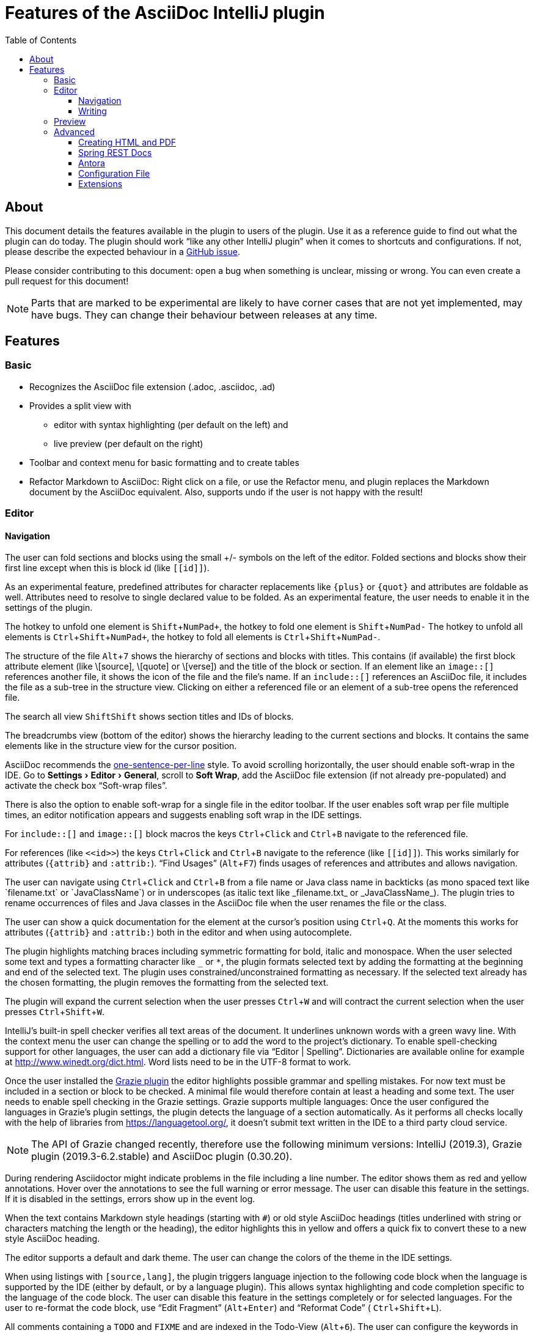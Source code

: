= Features of the AsciiDoc IntelliJ plugin
:toc:
:toclevels: 3

toc::[]

:experimental:
ifndef::env-github[:icons: font]
ifdef::env-github[]
:caution-caption: :fire:
:important-caption: :exclamation:
:note-caption: :paperclip:
:tip-caption: :bulb:
:warning-caption: :warning:
endif::[]
:uri-kroki: https://kroki.io
:uri-asciidoctor-diagrams-gh: https://github.com/asciidoctor/asciidoctor-diagram
:uri-asciidoctor-diagrams-execs: {uri-asciidoctor-diagrams-gh}#specifying-diagram-generator-paths

////
= Contribution Guideline for this document:

This guideline should lead to a style that is comprehensible to the user.

Don't assume people are developers and have worked with IntelliJ before -- this should be for writers or business analysts as well, and also for first-time IntelliJ users.

Naming the actor, the active voice and the present tense makes it easier for non-native speakers to understand this document.
Adding the shortcuts should help users new to IntelliJ.

Each sentence should on its own line.

== Check lists for writing content

Name the actor::
Examples: user, preview, editor, plugin

Provide Keyboard shortcuts::
Example: kbd:[Alt+7]

Use active voice::
Good: "The preview displays the result" +
Bad: "The result is displayed"

Use present tense::
Good: "The preview displays the result" +
Bad: "The preview will display the result"

Use only one capital letter for Keyboard shortcuts::
Good: kbd:[Alt+7] +
Bad: kbd:[ALT+7]
////

== About

This document details the features available in the plugin to users of the plugin.
Use it as a reference guide to find out what the plugin can do today.
The plugin should work "`like any other IntelliJ plugin`" when it comes to shortcuts and configurations.
If not, please describe the expected behaviour in a https://github.com/asciidoctor/asciidoctor-intellij-plugin/issues[GitHub issue].

Please consider contributing to this document: open a bug when something is unclear, missing or wrong.
You can even create a pull request for this document!

NOTE: Parts that are marked to be experimental are likely to have corner cases that are not yet implemented, may have bugs.
They can change their behaviour between releases at any time.

== Features

=== Basic

* Recognizes the AsciiDoc file extension (.adoc, .asciidoc, .ad)
* Provides a split view with
** editor with syntax highlighting (per default on the left) and
** live preview (per default on the right)
* Toolbar and context menu for basic formatting and to create tables
* Refactor Markdown to AsciiDoc:
Right click on a file, or use the Refactor menu, and plugin replaces the Markdown document by the AsciiDoc equivalent.
Also, supports undo if the user is not happy with the result!

=== Editor

==== Navigation

// see: AsciiDocFoldingBuilder
The user can fold sections and blocks using the small +/- symbols on the left of the editor.
Folded sections and blocks show their first line except when this is block id (like `\[[id]]`).

As an experimental feature, predefined attributes for character replacements like `+++{plus}+++` or `+++{quot}+++` and attributes are foldable as well.
Attributes need to resolve to single declared value to be folded.
As an experimental feature, the user needs to enable it in the settings of the plugin.

The hotkey to unfold one element is kbd:[Shift+NumPad+], the hotkey to fold one element is kbd:[Shift+NumPad-]
The hotkey to unfold all elements is kbd:[Ctrl+Shift+NumPad+], the hotkey to fold all elements is kbd:[Ctrl+Shift+NumPad-].

// see: AsciiDocStructureViewElement
The structure of the file kbd:[Alt+7] shows the hierarchy of sections and blocks with titles.
This contains (if available) the first block attribute element (like \[source], \[quote] or \[verse]) and the title of the block or section.
If an element like an `image::[]` references another file, it shows the icon of the file and the file's name.
If an `include::[]` references an AsciiDoc file, it includes the file as a sub-tree in the structure view.
Clicking on either a referenced file or an element of a sub-tree opens the referenced file.

// see: AsciiDocChooseByNameContributor and AsciiDocSearchEverywhereClassifier
The search all view kbd:[Shift]kbd:[Shift] shows section titles and IDs of blocks.

The breadcrumbs view (bottom of the editor) shows the hierarchy leading to the current sections and blocks.
It contains the same elements like in the structure view for the cursor position.

AsciiDoc recommends the https://asciidoctor.org/docs/asciidoc-recommended-practices/#one-sentence-per-line[one-sentence-per-line] style.
To avoid scrolling horizontally, the user should enable soft-wrap in the IDE. Go to menu:Settings[Editor > General], scroll to menu:Soft Wrap[], add the AsciiDoc file extension (if not already pre-populated) and activate the check box "`Soft-wrap files`".

// EnableSoftWrapNotificationProvider
There is also the option to enable soft-wrap for a single file in the editor toolbar.
If the user enables soft wrap per file multiple times, an editor notification appears and suggests enabling soft wrap in the IDE settings.

For `include::[]` and `image::[]` block macros the keys kbd:[Ctrl+Click] and kbd:[Ctrl+B] navigate to the referenced file.

For references (like `\<<id>>`) the keys kbd:[Ctrl+Click] and kbd:[Ctrl+B] navigate to the reference (like `\[[id]]`).
This works similarly for attributes (`\{attrib}` and `:attrib:`).
"`Find Usages`" (kbd:[Alt+F7]) finds usages of references and attributes and allows navigation.

// see: AsciiDocTextMono and AsciiDocTextItalic in the PSI Tree
// see: AsciiDocReferenceContributor and AsciiDocJavaReferenceContributor for the creation of references
// see: AsciiDocJavaReference for the resolution of Java classes
The user can navigate using kbd:[Ctrl+Click] and kbd:[Ctrl+B] from a file name or Java class name in backticks (as mono spaced text like +++`filename.txt`+++ or +++`JavaClassName`+++) or in underscopes (as italic text like +++_filename.txt_+++ or +++_JavaClassName_+++).
The plugin tries to rename occurrences of files and Java classes in the AsciiDoc file when the user renames the file or the class.

// see: AsciiDocDocumentationProvider
The user can show a quick documentation for the element at the cursor's position using kbd:[Ctrl+Q].
At the moments this works for attributes (`\{attrib}` and `:attrib:`) both in the editor and when using autocomplete.

// see: AsciiDocBraceMatcher
The plugin highlights matching braces including symmetric formatting for bold, italic and monospace.
// see: FormattingQuotedTypedHandler
When the user selected some text and types a formatting character like `_` or `*`, the plugin formats selected text by adding the formatting at the beginning and end of the selected text.
The plugin uses constrained/unconstrained formatting as necessary.
If the selected text already has the chosen formatting, the plugin removes the formatting from the selected text.

// see: ExtendWordSelectionHandler
The plugin will expand the current selection when the user presses kbd:[Ctrl+W] and will contract the current selection when the user presses kbd:[Ctrl+Shift+W].

// see: AsciiDocSpellcheckingStrategy
IntelliJ's built-in spell checker verifies all text areas of the document.
It underlines unknown words with a green wavy line.
With the context menu the user can change the spelling or to add the word to the project's dictionary.
To enable spell-checking support for other languages, the user can add a dictionary file via "`Editor | Spelling`".
Dictionaries are available online for example at http://www.winedt.org/dict.html.
Word lists need to be in the UTF-8 format to work.

[[grazie]]
// see: AsciiDocLanguageSupport
Once the user installed the https://plugins.jetbrains.com/plugin/12175-grazie/[Grazie plugin] the editor highlights possible grammar and spelling mistakes.
For now text must be included in a section or block to be checked.
A minimal file would therefore contain at least a heading and some text.
The user needs to enable spell checking in the Grazie settings.
Grazie supports multiple languages: Once the user configured the languages in Grazie's plugin settings, the plugin detects the language of a section automatically.
As it performs all checks locally with the help of libraries from https://languagetool.org/, it doesn't submit text written in the IDE to a third party cloud service.

NOTE: The API of Grazie changed recently, therefore use the following minimum versions: IntelliJ (2019.3), Grazie plugin (2019.3-6.2.stable) and AsciiDoc plugin (0.30.20).

// see: ExternalAnnotator
During rendering Asciidoctor might indicate problems in the file including a line number.
The editor shows them as red and yellow annotations.
Hover over the annotations to see the full warning or error message.
The user can disable this feature in the settings.
If it is disabled in the settings, errors show up in the event log.

When the text contains Markdown style headings (starting with `#`) or old style AsciiDoc headings (titles underlined with string or characters matching the length or the heading), the editor highlights this in yellow and offers a quick fix to convert these to a new style AsciiDoc heading.

The editor supports a default and dark theme.
The user can change the colors of the theme in the IDE settings.

When using listings with `[source,lang]`, the plugin triggers language injection to the following code block when the language is supported by the IDE (either by default, or by a language plugin).
This allows syntax highlighting and code completion specific to the language of the code block.
The user can disable this feature in the settings completely or for selected languages.
For the user to re-format the code block, use "`Edit Fragment`" (kbd:[Alt+Enter]) and "`Reformat Code`" ( kbd:[Ctrl+Shift+L]).

All comments containing a `TODO` and `FIXME` and are indexed in the Todo-View (kbd:[Alt+6]).
The user can configure the keywords in the IDE settings.

// see: BrowserPanel for creating the HTML
// see: PreviewStaticServer for delivering the contents to the Browser
In the editor the user can select from a list of browsers that are showing in the upper right corner of the editor to preview the document.
The user can also trigger this action from the context menu.
To update the preview in the browser the user needs to refresh the contents by pressing kbd:[F5] in the browser.

The user can open an AsciiDoc file in an external tool (like for example Google Chrome with the https://github.com/asciidoctor/asciidoctor-browser-extension[Asciidoctor Extension] installed).
To do this, add Chrome as an https://www.jetbrains.com/help/idea/settings-tools-external-tools.html[external Tool in the settings].
Provide `$FilePath$` as the argument so that Chrome knows where to find the file.
The user can assign a shortcut to the external tool using "`Help | Find action... | (type the name of external tool) | kbd:[Alt+Enter] | (type the shortcut of choice) | OK`".

==== Writing

// see: AsciiDocSmartEnterProcessor
When adding block attributes, the plugin supports statement completion (also known as "`Smart Enter`") using the shortcut kbd:[Shift+Ctrl+Enter].
For example: a `[source,java` receives a closing bracket and two listing separator lines.

// see: AsciiDocBraceMatcher
When the user opens a quote or a bracket, the plugin automatically adds a closing quote if it followed by whitespace or a closing bracket.

For references, attributes and images, and several macros like include, image and diagrams it provides auto-completion using kbd:[Ctrl+Space].
References and attributes support renaming within a project.

When auto-completing folder and file names in macros, the plugin tries to resolves attributes using their values specified in the current file or other files.
For image macros it tries to find a declaration of the _imagesDir_ attribute either in any of the AsciiDoc files of the project.

There are several live templates included.
Once the user starts typing kbd:[a]kbd:[d], a list of templates appears.
Continued typing of any character of the template name restricts the list.
A kbd:[Tab] selects and entry.
Users can add their own live templates to avoid repetitive typing and to ensure consistency.

The user can copy images from the clipboard into the document.
To do that user selects "`Paste image from clipboard`" from the editor's icon menu or from the context menu.
If the clipboard contains a reference to an existing file, the user can choose to copy the file to the project or to just create a reference to the image in the AsciiDoc document.
If the clipboard contains an image, the user can choose to create a JPEG or PNG file from the clipboard and add the reference to the document.

As a shortcut the user can also use kbd:[Ctrl+C] and kbd:[Ctrl+V] to add references to images from within the project to a document.
This shortcut doesn't work yet for copying contents from outside the project.

// AsciiDocHeadingStyleInspection, ...
The editor runs inspections on the content.
Once it finds for example Markdown-styled headings, Markdown-styled horizontal rules or Markdown-styled listings it highlights this as a warning.
The user can use kbd:[Ctrl+Enter] to select a quick-fix to convert these to AsciiDoc syntax.

The user can extract and inline includes.
This is available from the "`Refactor`" context menu and via context-sensitive intentions via kbd:[Alt+Enter] ("`Inline Include Directive`" and "`Extract Include Directive`").
// see: ExtractIncludeDialog.java
Extract will extract either the selected text, the current block or the current section including subsections.
// see: InlineIncludeDialog.java
Inline will inline the referenced file at the current include; optionally it can provide a preview, inline all occurrences of the file and delete the included file afterwards.
All of these changes can be undone (kbd:[Ctrl+Z]).

The user can disable and enable intentions in "`Settings... | Editor | Intentions | AsciiDoc`".

The user can reformat the source in the editor using "`Reformat Code`" (kbd:[Ctrl+Alt+L]).
The user can disable formatting completely or configure parameters using "`Settings... | Editor | Code Style | AsciiDoc`".
Currently it adjusts empty lines around headings, lists and blocks.
It also adjusts spaces around list items.

By default, it re-format blocks to the one-sentence-per-line convention.
The user can disable this in the code style settings.

NOTE: The code style functionality may change as this feature is still in its early stages.

=== Preview

Per default the preview is on the right side of a vertical split screen.
Using the configuration, the user can change the split to horizontal, and change the position of the preview.

The plugin uses https://github.com/asciidoctor/asciidoctorj[AsciidoctorJ] 2.x to render the preview.

Per default the plugin runs Asciidoctor in safe mode _UNSAFE_ which is also the default when a user runs Asciidoctor from the command line.
The user can change the behavior to other modes like _SERVER_ and _SECURE_ in the plugin's settings.
See section https://asciidoctor.org/docs/user-manual/#running-asciidoctor-securely[Running Asciidoctor securely in the Asciidoctor User Manual] for more information about this feature.

When the user enters formulas using AsciiDoctor's math support, the preview renders them using MathML.
If the formula can't be parsed by MathML, the preview shows an error popup.

It renders the content of the editor including all referenced includes, images and diagrams like PlantUML on the fly.
// see: plantuml-png-patch.rb
As JavaFX has a problem displaying SVG files correctly, the plugin displays all diagrams as PNG. +
By default, the plugin uses {uri-asciidoctor-diagrams-gh}[Asciidoctor Diagram]
that depends on locally installed tools to generate images (ie. {uri-asciidoctor-diagrams-execs}[executables] available in your `PATH` environment variable).
Alternatively, you can use {uri-kroki}[Kroki] instead of Asciidoctor Diagram to render diagrams:

image::doc/assets/kroki-settings.png[]

When Kroki is enabled, the plugin sends the text diagrams to an instance of Kroki to display them as images in the preview.
By default, it sends your diagrams to the free public cloud instance {uri-kroki}[kroki.io], but you can install Kroki on your own infrastructure.
Once you've installed Kroki, make sure to update the server URL to point to your instance.

When the user moves the cursor in the editor, the preview scrolls the text into the preview.

When the user clicks on text in the preview, the editor moves the cursor to the clicked text.
This is accurate at block level, unfortunately not yet on line or character level.

When the user clicks on an external URL, the preview opens it in an external browser.

When the user clicks on a relative link within the project (usually a `\link:[]` reference), the preview opens the referenced file in a new editor.

When the user right-clicks on an image, the editor shows a dialog to save the file to the local file system.
For diagrams like PlantUML it offers to save the files as PNG or SVG.
Windows and Linux users have a drop down menu for this.
MacOS users need to type the extension for the target file name (`.svg` or `.png`)

The user can zoom in and out of the preview by holding kbd:[Ctrl] and scrolling the mouse wheel up or down.
Clicking the middle mouse button whilst holding kbd:[Ctrl] will reset the zoom to 100%.

=== Advanced

==== Creating HTML and PDF

The user can choose _Create PDF from current file_ to convert the file in the current AsciiDoc editor to a PDF using AsciiDoctor PDF version 1.5.x.
If creating the PDF succeeds, the PDF is opened in the system's PDF viewer.
To find out more how to configure the output and formatting, please visit https://asciidoctor.org/docs/asciidoctor-pdf/.

The user can also choose _Create HTML from current file_ to convert the file to HTML format.
If creating HTML succeeds, the exported file is opened in the system's default browser.

==== Spring REST Docs

When writing documentation with https://docs.spring.io/spring-restdocs/docs/current/reference/html5/[Spring REST Docs], the preview plugin will auto-detect the folder `generated-snippets`.
It looks relative to the `pom.xml` for `target/generated-snippets` or relative to `build.gradle` or `build.gradle.kts` for `build/generated-snippets`.
Once it finds this folder, it sets the snippets attributes and enables the `+++operation::[]+++` block macro.

==== Antora

When working in an https://antora.org/[Antora project], the plugin supports:

* Attributes _partialsdir_, _examplesdir_, _attachmentsdir_, _imagesdir_ and _pagesdir_ resolve to their absolute path of the partials, examples, attachments, images and pages folder of the current module.
This way the following resolves in the editor and the preview:
+
----
\include::{partialsdir}/test.adoc[]
----

* Reference other components and modules resolve for xref, image and include macros.
The following works in the editor (xref, include and image) and in the preview (for include and image):
+
----
\include::component:module:partial$snippet.adoc[]
xref::component:module:document.adoc[]
image::my-image-in-the-current-module.png[]
image::component:module:my-image-in-another-module.png[]
----

See https://github.com/asciidoctor/asciidoctor-intellij-plugin/wiki/Antora-support[Wiki page] for details

==== Configuration File

To provide a common set of variables when rendering the preview, the plugin reads an _.asciidoctorconfig_ configuration file.
Use this to optimize the preview the project contains a document that is split out to multiple include files.
See https://github.com/asciidoctor/asciidoctor-intellij-plugin/wiki/Support-project-specific-configurations[Wiki page] for details

==== Extensions

Asciidoctor Extensions can provide additional macros.
To see the rendered result in the preview, the plugin can use extensions during rendering.
See https://github.com/asciidoctor/asciidoctor-intellij-plugin/wiki/Support-for-Asciidoctor-Extensions[Wiki page] for details

